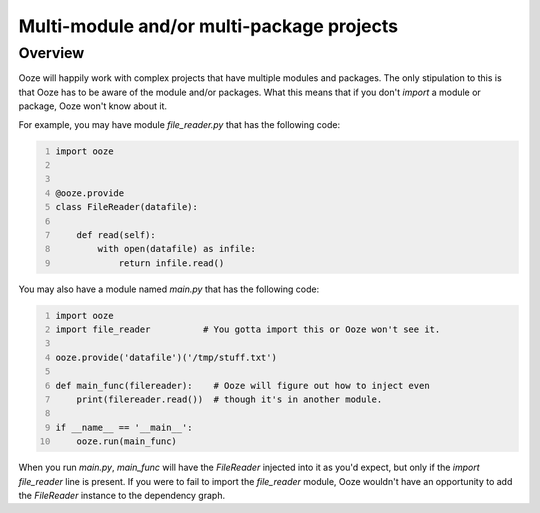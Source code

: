 .. _multi-module:
==========================================
Multi-module and/or multi-package projects
==========================================

Overview
--------

Ooze will happily work with complex projects that have multiple modules
and packages.  The only stipulation to this is that Ooze has to be
aware of the module and/or packages.  What this means that if you
don't `import` a module or package, Ooze won't know about it.

For example, you may have module `file_reader.py` that has the following code:


.. code:: python
    :number-lines:

    import ooze


    @ooze.provide
    class FileReader(datafile):

        def read(self):
            with open(datafile) as infile:
                return infile.read()


You may also have a module named `main.py` that has the following code:


.. code:: python
    :number-lines:

    import ooze
    import file_reader          # You gotta import this or Ooze won't see it.

    ooze.provide('datafile')('/tmp/stuff.txt')

    def main_func(filereader):    # Ooze will figure out how to inject even
        print(filereader.read())  # though it's in another module.

    if __name__ == '__main__':
        ooze.run(main_func)


When you run `main.py`, `main_func` will have the `FileReader` injected into it as
you'd expect, but only if the `import file_reader` line is present.  If you were to
fail to import the `file_reader` module, Ooze wouldn't have an opportunity to
add the `FileReader` instance to the dependency graph.
